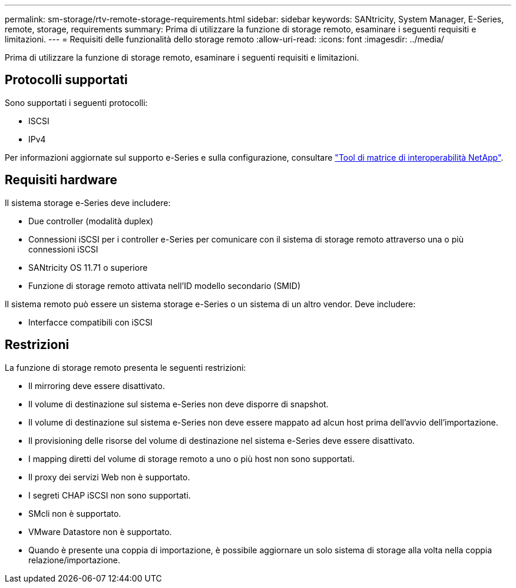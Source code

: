 ---
permalink: sm-storage/rtv-remote-storage-requirements.html 
sidebar: sidebar 
keywords: SANtricity, System Manager, E-Series, remote, storage, requirements 
summary: Prima di utilizzare la funzione di storage remoto, esaminare i seguenti requisiti e limitazioni. 
---
= Requisiti delle funzionalità dello storage remoto
:allow-uri-read: 
:icons: font
:imagesdir: ../media/


[role="lead"]
Prima di utilizzare la funzione di storage remoto, esaminare i seguenti requisiti e limitazioni.



== Protocolli supportati

Sono supportati i seguenti protocolli:

* ISCSI
* IPv4


Per informazioni aggiornate sul supporto e-Series e sulla configurazione, consultare https://imt.netapp.com/matrix/#welcome["Tool di matrice di interoperabilità NetApp"^].



== Requisiti hardware

Il sistema storage e-Series deve includere:

* Due controller (modalità duplex)
* Connessioni iSCSI per i controller e-Series per comunicare con il sistema di storage remoto attraverso una o più connessioni iSCSI
* SANtricity OS 11.71 o superiore
* Funzione di storage remoto attivata nell'ID modello secondario (SMID)


Il sistema remoto può essere un sistema storage e-Series o un sistema di un altro vendor. Deve includere:

* Interfacce compatibili con iSCSI




== Restrizioni

La funzione di storage remoto presenta le seguenti restrizioni:

* Il mirroring deve essere disattivato.
* Il volume di destinazione sul sistema e-Series non deve disporre di snapshot.
* Il volume di destinazione sul sistema e-Series non deve essere mappato ad alcun host prima dell'avvio dell'importazione.
* Il provisioning delle risorse del volume di destinazione nel sistema e-Series deve essere disattivato.
* I mapping diretti del volume di storage remoto a uno o più host non sono supportati.
* Il proxy dei servizi Web non è supportato.
* I segreti CHAP iSCSI non sono supportati.
* SMcli non è supportato.
* VMware Datastore non è supportato.
* Quando è presente una coppia di importazione, è possibile aggiornare un solo sistema di storage alla volta nella coppia relazione/importazione.

